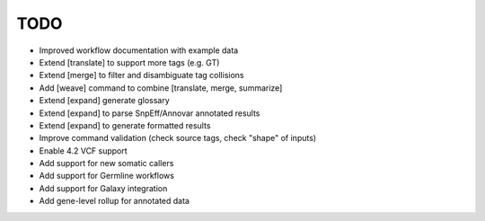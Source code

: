 TODO
====
- Improved workflow documentation with example data
- Extend [translate] to support more tags (e.g. GT)
- Extend [merge] to filter and disambiguate tag collisions
- Add [weave] command to combine [translate, merge, summarize]
- Extend [expand] generate glossary
- Extend [expand] to parse SnpEff/Annovar annotated results
- Extend [expand] to generate formatted results
- Improve command validation (check source tags, check "shape" of inputs)
- Enable 4.2 VCF support
- Add support for new somatic callers
- Add support for Germline workflows
- Add support for Galaxy integration
- Add gene-level rollup for annotated data
